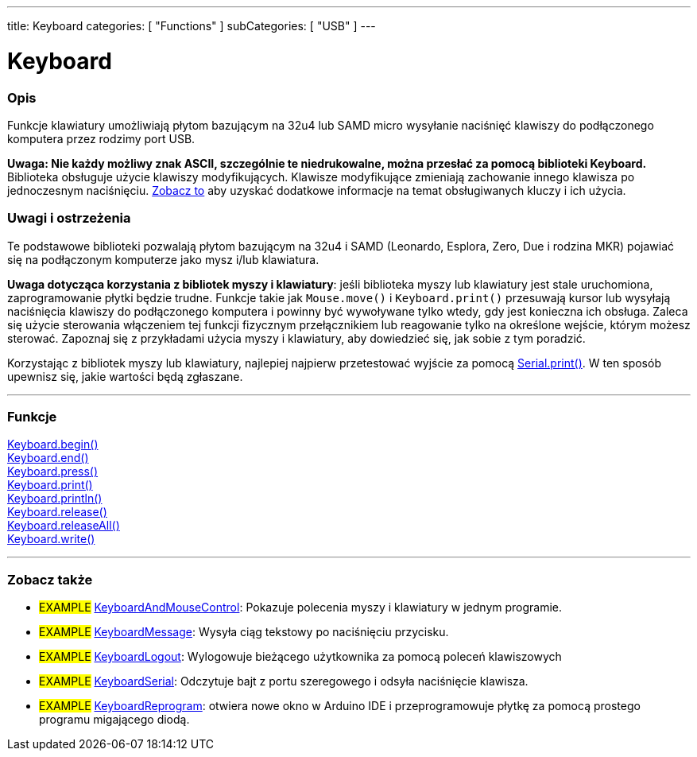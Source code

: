 ---
title: Keyboard
categories: [ "Functions" ]
subCategories: [ "USB" ]
---




= Keyboard


// POCZĄTEK SEKCJI OPISOWEJ
[#overview]
--

[float]
=== Opis
Funkcje klawiatury umożliwiają płytom bazującym na 32u4 lub SAMD micro wysyłanie naciśnięć klawiszy do podłączonego komputera przez rodzimy port USB.
[%hardbreaks]
*Uwaga: Nie każdy możliwy znak ASCII, szczególnie te niedrukowalne, można przesłać za pomocą biblioteki Keyboard.* +
Biblioteka obsługuje użycie klawiszy modyfikujących. Klawisze modyfikujące zmieniają zachowanie innego klawisza po jednoczesnym naciśnięciu. link:../keyboard/keyboardmodifiers[Zobacz to] aby uzyskać dodatkowe informacje na temat obsługiwanych kluczy i ich użycia.

--
// KONIEC SEKCJI OPISOWEJ

[float]
=== Uwagi i ostrzeżenia
Te podstawowe biblioteki pozwalają płytom bazującym na 32u4 i SAMD (Leonardo, Esplora, Zero, Due i rodzina MKR) pojawiać się na podłączonym komputerze jako mysz i/lub klawiatura.
[%hardbreaks]
*Uwaga dotycząca korzystania z bibliotek myszy i klawiatury*: jeśli biblioteka myszy lub klawiatury jest stale uruchomiona, zaprogramowanie płytki będzie trudne. Funkcje takie jak `Mouse.move()` i `Keyboard.print()` przesuwają kursor lub wysyłają naciśnięcia klawiszy do podłączonego komputera i powinny być wywoływane tylko wtedy, gdy jest konieczna ich obsługa. Zaleca się użycie sterowania włączeniem tej funkcji fizycznym przełącznikiem lub reagowanie tylko na określone wejście, którym możesz sterować. Zapoznaj się z przykładami użycia myszy i klawiatury, aby dowiedzieć się, jak sobie z tym poradzić.
[%hardbreaks]
Korzystając z bibliotek myszy lub klawiatury, najlepiej najpierw przetestować wyjście za pomocą link:../../communication/serial/print[Serial.print()]. W ten sposób upewnisz się, jakie wartości będą zgłaszane.


// POCZĄTEK SEKCJI FUNKCJE
[#functions]
--

'''

[float]
=== Funkcje
link:../keyboard/keyboardbegin[Keyboard.begin()] +
link:../keyboard/keyboardend[Keyboard.end()] +
link:../keyboard/keyboardpress[Keyboard.press()] +
link:../keyboard/keyboardprint[Keyboard.print()] +
link:../keyboard/keyboardprintln[Keyboard.println()] +
link:../keyboard/keyboardrelease[Keyboard.release()] +
link:../keyboard/keyboardreleaseall[Keyboard.releaseAll()] +
link:../keyboard/keyboardwrite[Keyboard.write()]

'''

--
// KONIEC SEKCJI FUNKCJE


// POCZĄTEK SEKCJI ZOBACZ TAKŻE
[#see_also]
--

[float]
=== Zobacz także

[role="example"]
* #EXAMPLE# http://www.arduino.cc/en/Tutorial/KeyboardAndMouseControl[KeyboardAndMouseControl^]: Pokazuje polecenia myszy i klawiatury w jednym programie.
* #EXAMPLE# http://www.arduino.cc/en/Tutorial/KeyboardMessage[KeyboardMessage^]: Wysyła ciąg tekstowy po naciśnięciu przycisku.
* #EXAMPLE# http://www.arduino.cc/en/Tutorial/KeyboardLogout[KeyboardLogout^]: Wylogowuje bieżącego użytkownika za pomocą poleceń klawiszowych
* #EXAMPLE# http://www.arduino.cc/en/Tutorial/KeyboardSerial[KeyboardSerial^]: Odczytuje bajt z portu szeregowego i odsyła naciśnięcie klawisza.
* #EXAMPLE# http://www.arduino.cc/en/Tutorial/KeyboardReprogram[KeyboardReprogram^]: otwiera nowe okno w Arduino IDE i przeprogramowuje płytkę za pomocą prostego programu migającego diodą.

--
// KONIEC SEKCJI ZOBACZ TAKŻE

